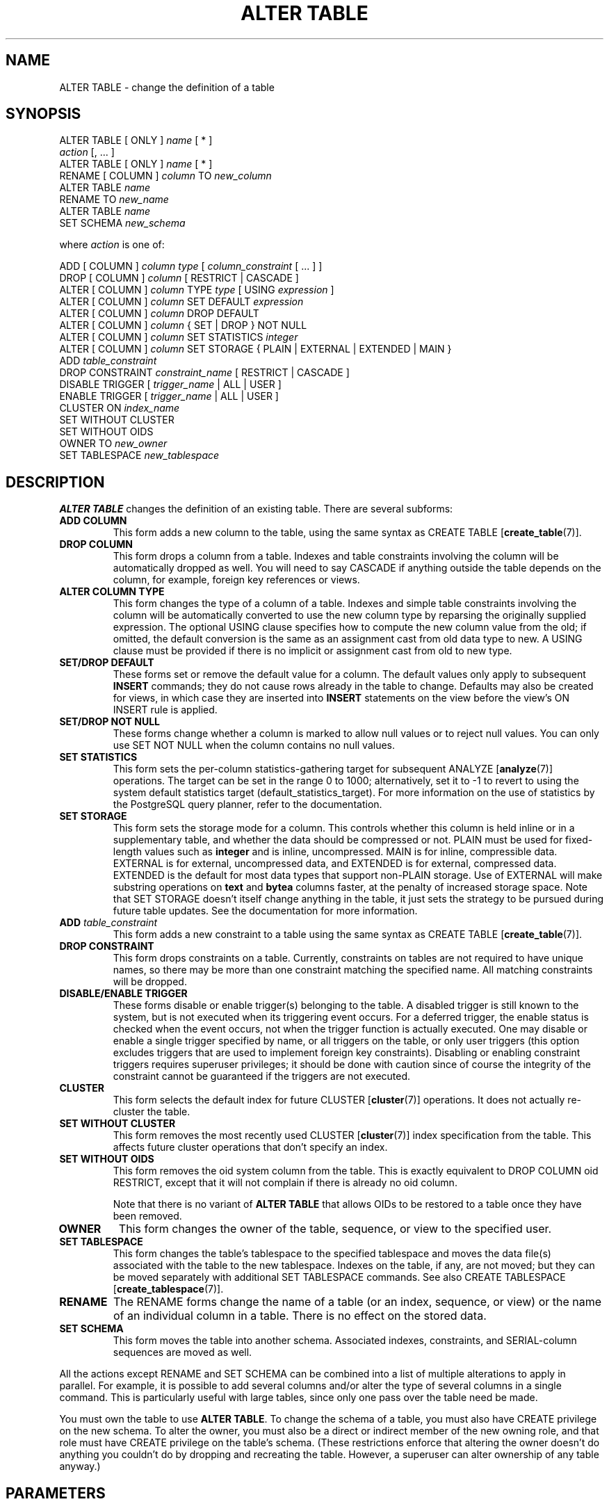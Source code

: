 .\\" auto-generated by docbook2man-spec $Revision: 1.1.1.1 $
.TH "ALTER TABLE" "" "2005-11-05" "SQL - Language Statements" "SQL Commands"
.SH NAME
ALTER TABLE \- change the definition of a table

.SH SYNOPSIS
.sp
.nf
ALTER TABLE [ ONLY ] \fIname\fR [ * ]
    \fIaction\fR [, ... ]
ALTER TABLE [ ONLY ] \fIname\fR [ * ]
    RENAME [ COLUMN ] \fIcolumn\fR TO \fInew_column\fR
ALTER TABLE \fIname\fR
    RENAME TO \fInew_name\fR
ALTER TABLE \fIname\fR
    SET SCHEMA \fInew_schema\fR

where \fIaction\fR is one of:

    ADD [ COLUMN ] \fIcolumn\fR \fItype\fR [ \fIcolumn_constraint\fR [ ... ] ]
    DROP [ COLUMN ] \fIcolumn\fR [ RESTRICT | CASCADE ]
    ALTER [ COLUMN ] \fIcolumn\fR TYPE \fItype\fR [ USING \fIexpression\fR ]
    ALTER [ COLUMN ] \fIcolumn\fR SET DEFAULT \fIexpression\fR
    ALTER [ COLUMN ] \fIcolumn\fR DROP DEFAULT
    ALTER [ COLUMN ] \fIcolumn\fR { SET | DROP } NOT NULL
    ALTER [ COLUMN ] \fIcolumn\fR SET STATISTICS \fIinteger\fR
    ALTER [ COLUMN ] \fIcolumn\fR SET STORAGE { PLAIN | EXTERNAL | EXTENDED | MAIN }
    ADD \fItable_constraint\fR
    DROP CONSTRAINT \fIconstraint_name\fR [ RESTRICT | CASCADE ]
    DISABLE TRIGGER [ \fItrigger_name\fR | ALL | USER ]
    ENABLE TRIGGER [ \fItrigger_name\fR | ALL | USER ]
    CLUSTER ON \fIindex_name\fR
    SET WITHOUT CLUSTER
    SET WITHOUT OIDS
    OWNER TO \fInew_owner\fR
    SET TABLESPACE \fInew_tablespace\fR
.sp
.fi
.SH "DESCRIPTION"
.PP
\fBALTER TABLE\fR changes the definition of an existing table.
There are several subforms:
.TP
\fBADD COLUMN\fR
This form adds a new column to the table, using the same syntax as
CREATE TABLE [\fBcreate_table\fR(7)].
.TP
\fBDROP COLUMN\fR
This form drops a column from a table. Indexes and
table constraints involving the column will be automatically
dropped as well. You will need to say CASCADE if
anything outside the table depends on the column, for example,
foreign key references or views.
.TP
\fBALTER COLUMN TYPE\fR
This form changes the type of a column of a table. Indexes and
simple table constraints involving the column will be automatically
converted to use the new column type by reparsing the originally
supplied expression. The optional USING
clause specifies how to compute the new column value from the old;
if omitted, the default conversion is the same as an assignment
cast from old data type to new. A USING
clause must be provided if there is no implicit or assignment
cast from old to new type.
.TP
\fBSET/DROP DEFAULT\fR
These forms set or remove the default value for a column.
The default values only apply to subsequent \fBINSERT\fR
commands; they do not cause rows already in the table to change.
Defaults may also be created for views, in which case they are
inserted into \fBINSERT\fR statements on the view before
the view's ON INSERT rule is applied.
.TP
\fBSET/DROP NOT NULL\fR
These forms change whether a column is marked to allow null
values or to reject null values. You can only use SET
NOT NULL when the column contains no null values.
.TP
\fBSET STATISTICS\fR
This form
sets the per-column statistics-gathering target for subsequent
ANALYZE [\fBanalyze\fR(7)] operations.
The target can be set in the range 0 to 1000; alternatively, set it
to -1 to revert to using the system default statistics
target (default_statistics_target).
For more information on the use of statistics by the
PostgreSQL query planner, refer to
the documentation.

.TP
\fBSET STORAGE\fR
This form sets the storage mode for a column. This controls whether this
column is held inline or in a supplementary table, and whether the data
should be compressed or not. PLAIN must be used
for fixed-length values such as \fBinteger\fR and is
inline, uncompressed. MAIN is for inline,
compressible data. EXTERNAL is for external,
uncompressed data, and EXTENDED is for external,
compressed data. EXTENDED is the default for most
data types that support non-PLAIN storage.
Use of EXTERNAL will
make substring operations on \fBtext\fR and \fBbytea\fR
columns faster, at the penalty of increased storage space. Note that
SET STORAGE doesn't itself change anything in the table,
it just sets the strategy to be pursued during future table updates.
See the documentation for more information.
.TP
\fBADD \fItable_constraint\fB\fR
This form adds a new constraint to a table using the same syntax as
CREATE TABLE [\fBcreate_table\fR(7)]. 
.TP
\fBDROP CONSTRAINT\fR
This form drops constraints on a table.
Currently, constraints on tables are not required to have unique
names, so there may be more than one constraint matching the specified
name. All matching constraints will be dropped.
.TP
\fBDISABLE/ENABLE TRIGGER\fR
These forms disable or enable trigger(s) belonging to the table.
A disabled trigger is still known to the system, but is not executed
when its triggering event occurs. For a deferred trigger, the enable
status is checked when the event occurs, not when the trigger function
is actually executed. One may disable or enable a single
trigger specified by name, or all triggers on the table, or only
user triggers (this option excludes triggers that are used to implement
foreign key constraints). Disabling or enabling constraint triggers
requires superuser privileges; it should be done with caution since
of course the integrity of the constraint cannot be guaranteed if the
triggers are not executed.
.TP
\fBCLUSTER\fR
This form selects the default index for future 
CLUSTER [\fBcluster\fR(7)]
operations. It does not actually re-cluster the table.
.TP
\fBSET WITHOUT CLUSTER\fR
This form removes the most recently used
CLUSTER [\fBcluster\fR(7)]
index specification from the table. This affects
future cluster operations that don't specify an index.
.TP
\fBSET WITHOUT OIDS\fR
This form removes the oid system column from the
table. This is exactly equivalent to
DROP COLUMN oid RESTRICT,
except that it will not complain if there is already no
oid column.

Note that there is no variant of \fBALTER TABLE\fR
that allows OIDs to be restored to a table once they have been
removed.
.TP
\fBOWNER\fR
This form changes the owner of the table, sequence, or view to the
specified user.
.TP
\fBSET TABLESPACE\fR
This form changes the table's tablespace to the specified tablespace and
moves the data file(s) associated with the table to the new tablespace.
Indexes on the table, if any, are not moved; but they can be moved
separately with additional SET TABLESPACE commands.
See also 
CREATE TABLESPACE [\fBcreate_tablespace\fR(7)].
.TP
\fBRENAME\fR
The RENAME forms change the name of a table
(or an index, sequence, or view) or the name of an individual column in
a table. There is no effect on the stored data.
.TP
\fBSET SCHEMA\fR
This form moves the table into another schema. Associated indexes,
constraints, and SERIAL-column sequences are moved as well.
.PP
.PP
All the actions except RENAME and SET SCHEMA
can be combined into
a list of multiple alterations to apply in parallel. For example, it
is possible to add several columns and/or alter the type of several
columns in a single command. This is particularly useful with large
tables, since only one pass over the table need be made.
.PP
You must own the table to use \fBALTER TABLE\fR.
To change the schema of a table, you must also have
CREATE privilege on the new schema.
To alter the owner, you must also be a direct or indirect member of the new
owning role, and that role must have CREATE privilege on
the table's schema. (These restrictions enforce that altering the owner
doesn't do anything you couldn't do by dropping and recreating the table.
However, a superuser can alter ownership of any table anyway.)
.SH "PARAMETERS"
.TP
\fB\fIname\fB\fR
The name (possibly schema-qualified) of an existing table to
alter. If ONLY is specified, only that table is
altered. If ONLY is not specified, the table and all
its descendant tables (if any) are updated. * can be
appended to the table name to indicate that descendant tables are
to be altered, but in the current version, this is the default
behavior. (In releases before 7.1, ONLY was the
default behavior. The default can be altered by changing the
configuration parameter sql_inheritance.)
.TP
\fB\fIcolumn\fB\fR
Name of a new or existing column.
.TP
\fB\fInew_column\fB\fR
New name for an existing column.
.TP
\fB\fInew_name\fB\fR
New name for the table.
.TP
\fB\fItype\fB\fR
Data type of the new column, or new data type for an existing
column.
.TP
\fB\fItable_constraint\fB\fR
New table constraint for the table.
.TP
\fB\fIconstraint_name\fB\fR
Name of an existing constraint to drop.
.TP
\fBCASCADE\fR
Automatically drop objects that depend on the dropped column
or constraint (for example, views referencing the column).
.TP
\fBRESTRICT\fR
Refuse to drop the column or constraint if there are any dependent
objects. This is the default behavior.
.TP
\fB\fItrigger_name\fB\fR
Name of a single trigger to disable or enable.
.TP
\fBALL\fR
Disable or enable all triggers belonging to the table.
(This requires superuser privilege if any of the triggers are for
foreign key constraints.)
.TP
\fBUSER\fR
Disable or enable all triggers belonging to the table except for
foreign key constraint triggers.
.TP
\fB\fIindex_name\fB\fR
The index name on which the table should be marked for clustering.
.TP
\fB\fInew_owner\fB\fR
The user name of the new owner of the table.
.TP
\fB\fInew_tablespace\fB\fR
The name of the tablespace to which the table will be moved.
.TP
\fB\fInew_schema\fB\fR
The name of the schema to which the table will be moved.
.SH "NOTES"
.PP
The key word COLUMN is noise and can be omitted.
.PP
When a column is added with ADD COLUMN, all existing
rows in the table are initialized with the column's default value
(NULL if no DEFAULT clause is specified).
.PP
Adding a column with a non-null default or changing the type of an
existing column will require the entire table to be rewritten. This
may take a significant amount of time for a large table; and it will
temporarily require double the disk space.
.PP
Adding a CHECK or NOT NULL constraint requires
scanning the table to verify that existing rows meet the constraint.
.PP
The main reason for providing the option to specify multiple changes
in a single \fBALTER TABLE\fR is that multiple table scans or
rewrites can thereby be combined into a single pass over the table.
.PP
The DROP COLUMN form does not physically remove
the column, but simply makes it invisible to SQL operations. Subsequent
insert and update operations in the table will store a null value for the
column. Thus, dropping a column is quick but it will not immediately
reduce the on-disk size of your table, as the space occupied 
by the dropped column is not reclaimed. The space will be
reclaimed over time as existing rows are updated.
.PP
The fact that ALTER TYPE requires rewriting the whole table
is sometimes an advantage, because the rewriting process eliminates
any dead space in the table. For example, to reclaim the space occupied
by a dropped column immediately, the fastest way is
.sp
.nf
ALTER TABLE table ALTER COLUMN anycol TYPE anytype;
.sp
.fi
where anycol is any remaining table column and
anytype is the same type that column already has.
This results in no semantically-visible change in the table,
but the command forces rewriting, which gets rid of no-longer-useful
data.
.PP
The USING option of ALTER TYPE can actually
specify any expression involving the old values of the row; that is, it
can refer to other columns as well as the one being converted. This allows
very general conversions to be done with the ALTER TYPE
syntax. Because of this flexibility, the USING
expression is not applied to the column's default value (if any); the
result might not be a constant expression as required for a default.
This means that when there is no implicit or assignment cast from old to
new type, ALTER TYPE may fail to convert the default even
though a USING clause is supplied. In such cases,
drop the default with DROP DEFAULT, perform the ALTER
TYPE, and then use SET DEFAULT to add a suitable new
default. Similar considerations apply to indexes and constraints involving
the column.
.PP
If a table has any descendant tables, it is not permitted to add,
rename, or change the type of a column in the parent table without doing
the same to the descendants. That is, \fBALTER TABLE ONLY\fR
will be rejected. This ensures that the descendants always have
columns matching the parent.
.PP
A recursive DROP COLUMN operation will remove a
descendant table's column only if the descendant does not inherit
that column from any other parents and never had an independent
definition of the column. A nonrecursive DROP
COLUMN (i.e., \fBALTER TABLE ONLY ... DROP
COLUMN\fR) never removes any descendant columns, but
instead marks them as independently defined rather than inherited.
.PP
The TRIGGER, CLUSTER, OWNER,
and TABLESPACE actions never recurse to descendant tables;
that is, they always act as though ONLY were specified.
Adding a constraint can recurse only for CHECK constraints.
.PP
Changing any part of a system catalog table is not permitted.
.PP
Refer to CREATE TABLE [\fBcreate_table\fR(7)] for a further description of valid
parameters. the documentation has further information on
inheritance.
.SH "EXAMPLES"
.PP
To add a column of type \fBvarchar\fR to a table:
.sp
.nf
ALTER TABLE distributors ADD COLUMN address varchar(30);
.sp
.fi
.PP
To drop a column from a table:
.sp
.nf
ALTER TABLE distributors DROP COLUMN address RESTRICT;
.sp
.fi
.PP
To change the types of two existing columns in one operation:
.sp
.nf
ALTER TABLE distributors
    ALTER COLUMN address TYPE varchar(80),
    ALTER COLUMN name TYPE varchar(100);
.sp
.fi
.PP
To change an integer column containing UNIX timestamps to \fBtimestamp
with time zone\fR via a USING clause:
.sp
.nf
ALTER TABLE foo
    ALTER COLUMN foo_timestamp TYPE timestamp with time zone
    USING
        timestamp with time zone 'epoch' + foo_timestamp * interval '1 second';
.sp
.fi
.PP
To rename an existing column:
.sp
.nf
ALTER TABLE distributors RENAME COLUMN address TO city;
.sp
.fi
.PP
To rename an existing table:
.sp
.nf
ALTER TABLE distributors RENAME TO suppliers;
.sp
.fi
.PP
To add a not-null constraint to a column:
.sp
.nf
ALTER TABLE distributors ALTER COLUMN street SET NOT NULL;
.sp
.fi
To remove a not-null constraint from a column:
.sp
.nf
ALTER TABLE distributors ALTER COLUMN street DROP NOT NULL;
.sp
.fi
.PP
To add a check constraint to a table:
.sp
.nf
ALTER TABLE distributors ADD CONSTRAINT zipchk CHECK (char_length(zipcode) = 5);
.sp
.fi
.PP
To remove a check constraint from a table and all its children:
.sp
.nf
ALTER TABLE distributors DROP CONSTRAINT zipchk;
.sp
.fi
.PP
To add a foreign key constraint to a table:
.sp
.nf
ALTER TABLE distributors ADD CONSTRAINT distfk FOREIGN KEY (address) REFERENCES addresses (address) MATCH FULL;
.sp
.fi
.PP
To add a (multicolumn) unique constraint to a table:
.sp
.nf
ALTER TABLE distributors ADD CONSTRAINT dist_id_zipcode_key UNIQUE (dist_id, zipcode);
.sp
.fi
.PP
To add an automatically named primary key constraint to a table, noting
that a table can only ever have one primary key:
.sp
.nf
ALTER TABLE distributors ADD PRIMARY KEY (dist_id);
.sp
.fi
.PP
To move a table to a different tablespace:
.sp
.nf
ALTER TABLE distributors SET TABLESPACE fasttablespace;
.sp
.fi
.PP
To move a table to a different schema:
.sp
.nf
ALTER TABLE myschema.distributors SET SCHEMA yourschema;
.sp
.fi
.SH "COMPATIBILITY"
.PP
The ADD, DROP, and SET DEFAULT
forms conform with the SQL standard. The other forms are
PostgreSQL extensions of the SQL standard.
Also, the ability to specify more than one manipulation in a single
\fBALTER TABLE\fR command is an extension.
.PP
\fBALTER TABLE DROP COLUMN\fR can be used to drop the only
column of a table, leaving a zero-column table. This is an
extension of SQL, which disallows zero-column tables.
